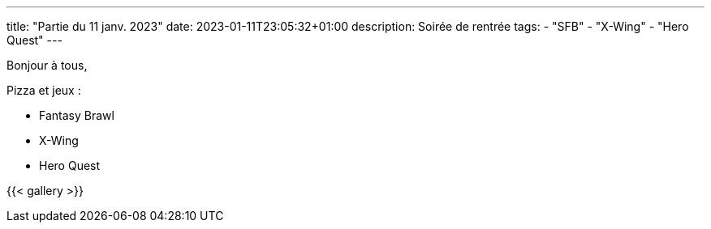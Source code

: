 ---
title: "Partie du 11 janv. 2023"
date: 2023-01-11T23:05:32+01:00
description: Soirée de rentrée
tags:
    - "SFB"
    - "X-Wing"
    - "Hero Quest"
---

Bonjour à tous,

Pizza et jeux :

* Fantasy Brawl
* X-Wing
* Hero Quest

{{< gallery >}}
